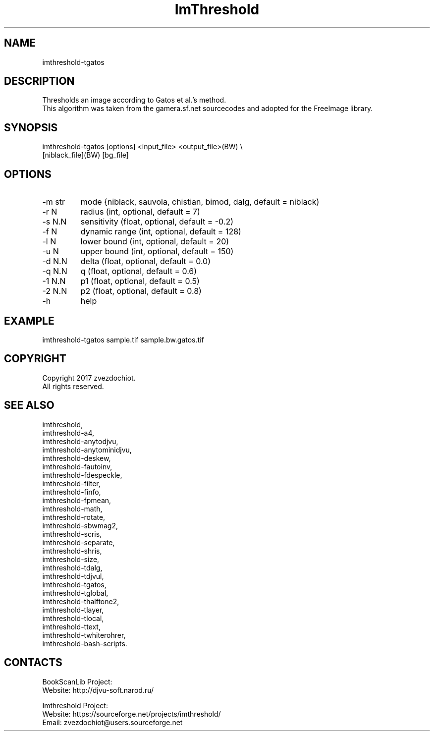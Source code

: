 .TH "ImThreshold" 1 0.20230226 "26 Feb 2023" "User Manual"

.SH NAME
imthreshold-tgatos

.SH DESCRIPTION
Thresholds an image according to Gatos et al.'s method.
 This algorithm was taken from the gamera.sf.net sourcecodes and adopted for the FreeImage library.

.SH SYNOPSIS
imthreshold-tgatos [options] <input_file> <output_file>(BW) \\
 [niblack_file](BW) [bg_file]

.SH OPTIONS
.TP
-m str
mode {niblack, sauvola, chistian, bimod, dalg, default = niblack)
.TP
-r N
radius (int, optional, default = 7)
.TP
-s N.N
sensitivity (float, optional, default = -0.2)
.TP
-f N
dynamic range (int, optional, default = 128)
.TP
-l N
lower bound (int, optional, default = 20)
.TP
-u N
upper bound (int, optional, default = 150)
.TP
-d N.N
delta (float, optional, default = 0.0)
.TP
-q N.N
q (float, optional, default = 0.6)
.TP
-1 N.N
p1 (float, optional, default = 0.5)
.TP
-2 N.N
p2 (float, optional, default = 0.8)
.TP
-h
help

.SH EXAMPLE
imthreshold-tgatos sample.tif sample.bw.gatos.tif

.SH COPYRIGHT
Copyright 2017 zvezdochiot.
 All rights reserved.

.SH SEE ALSO
 imthreshold,
 imthreshold-a4,
 imthreshold-anytodjvu,
 imthreshold-anytominidjvu,
 imthreshold-deskew,
 imthreshold-fautoinv,
 imthreshold-fdespeckle,
 imthreshold-filter,
 imthreshold-finfo,
 imthreshold-fpmean,
 imthreshold-math,
 imthreshold-rotate,
 imthreshold-sbwmag2,
 imthreshold-scris,
 imthreshold-separate,
 imthreshold-shris,
 imthreshold-size,
 imthreshold-tdalg,
 imthreshold-tdjvul,
 imthreshold-tgatos,
 imthreshold-tglobal,
 imthreshold-thalftone2,
 imthreshold-tlayer,
 imthreshold-tlocal,
 imthreshold-ttext,
 imthreshold-twhiterohrer,
 imthreshold-bash-scripts.

.SH CONTACTS
BookScanLib Project:
 Website: http://djvu-soft.narod.ru/

Imthreshold Project:
 Website: https://sourceforge.net/projects/imthreshold/
 Email: zvezdochiot@users.sourceforge.net
